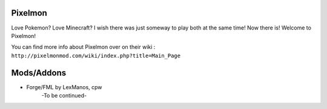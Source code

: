 Pixelmon
========
Love Pokemon? Love Minecraft? I wish there was just someway to play both at the same time! Now there is! Welcome to Pixelmon!

You can find more info about Pixelmon over on their wiki : ``http://pixelmonmod.com/wiki/index.php?title=Main_Page``

Mods/Addons
===========
* Forge/FML by LexManos, cpw
	-To be continued-